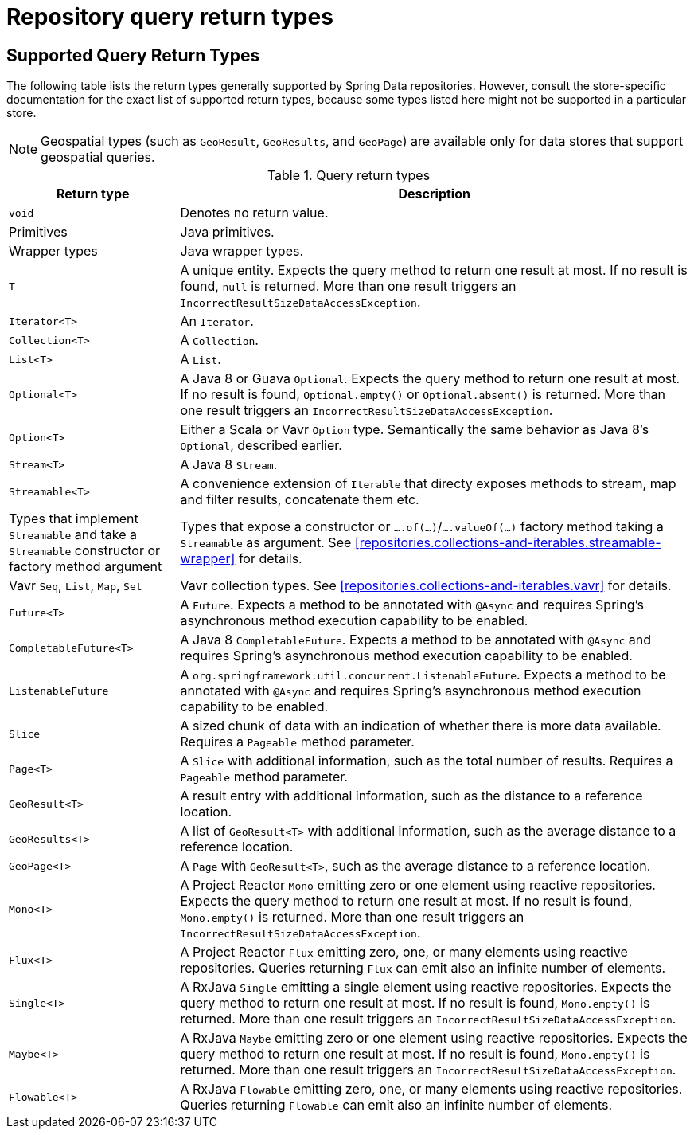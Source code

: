 [appendix]
[[repository-query-return-types]]
= Repository query return types

== Supported Query Return Types
The following table lists the return types generally supported by Spring Data repositories. However, consult the store-specific documentation for the exact list of supported return types, because some types listed here might not be supported in a particular store.

NOTE: Geospatial types (such as `GeoResult`, `GeoResults`, and `GeoPage`) are available only for data stores that support geospatial queries.

.Query return types
[options="header", cols="1,3"]
|===============
|Return type|Description
|`void`|Denotes no return value.
|Primitives|Java primitives.
|Wrapper types|Java wrapper types.
|`T`|A unique entity. Expects the query method to return one result at most. If no result is found, `null` is returned. More than one result triggers an `IncorrectResultSizeDataAccessException`.
|`Iterator<T>`|An `Iterator`.
|`Collection<T>`|A `Collection`.
|`List<T>`|A `List`.
|`Optional<T>`|A Java 8 or Guava `Optional`. Expects the query method to return one result at most. If no result is found, `Optional.empty()` or `Optional.absent()` is returned. More than one result triggers an `IncorrectResultSizeDataAccessException`.
|`Option<T>`|Either a Scala or Vavr `Option` type. Semantically the same behavior as Java 8's `Optional`, described earlier.
|`Stream<T>`|A Java 8 `Stream`.
|`Streamable<T>`|A convenience extension of `Iterable` that directy exposes methods to stream, map and filter results, concatenate them etc.
|Types that implement `Streamable` and take a `Streamable` constructor or factory method argument|Types that expose a constructor or `….of(…)`/`….valueOf(…)` factory method taking a `Streamable` as argument. See <<repositories.collections-and-iterables.streamable-wrapper>> for details.
|Vavr `Seq`, `List`, `Map`, `Set`|Vavr collection types. See <<repositories.collections-and-iterables.vavr>> for details.
|`Future<T>`|A `Future`. Expects a method to be annotated with `@Async` and requires Spring's asynchronous method execution capability to be enabled.
|`CompletableFuture<T>`|A Java 8 `CompletableFuture`. Expects a method to be annotated with `@Async` and requires Spring's asynchronous method execution capability to be enabled.
|`ListenableFuture`|A `org.springframework.util.concurrent.ListenableFuture`. Expects a method to be annotated with `@Async` and requires Spring's asynchronous method execution capability to be enabled.
|`Slice`|A sized chunk of data with an indication of whether there is more data available. Requires a `Pageable` method parameter.
|`Page<T>`|A `Slice` with additional information, such as the total number of results. Requires a `Pageable` method parameter.
|`GeoResult<T>`|A result entry with additional information, such as the distance to a reference location.
|`GeoResults<T>`|A list of `GeoResult<T>` with additional information, such as the average distance to a reference location.
|`GeoPage<T>`|A `Page` with `GeoResult<T>`, such as the average distance to a reference location.
|`Mono<T>`|A Project Reactor `Mono` emitting zero or one element using reactive repositories. Expects the query method to return one result at most. If no result is found, `Mono.empty()` is returned. More than one result triggers an `IncorrectResultSizeDataAccessException`.
|`Flux<T>`|A Project Reactor `Flux` emitting zero, one, or many elements using reactive repositories. Queries returning `Flux` can emit also an infinite number of elements.
|`Single<T>`|A RxJava `Single` emitting a single element using reactive repositories. Expects the query method to return one result at most. If no result is found, `Mono.empty()` is returned. More than one result triggers an `IncorrectResultSizeDataAccessException`.
|`Maybe<T>`|A RxJava `Maybe` emitting zero or one element using reactive repositories. Expects the query method to return one result at most. If no result is found, `Mono.empty()` is returned. More than one result triggers an `IncorrectResultSizeDataAccessException`.
|`Flowable<T>`|A RxJava `Flowable` emitting zero, one, or many elements using reactive repositories. Queries returning `Flowable` can emit also an infinite number of elements.
|===============
